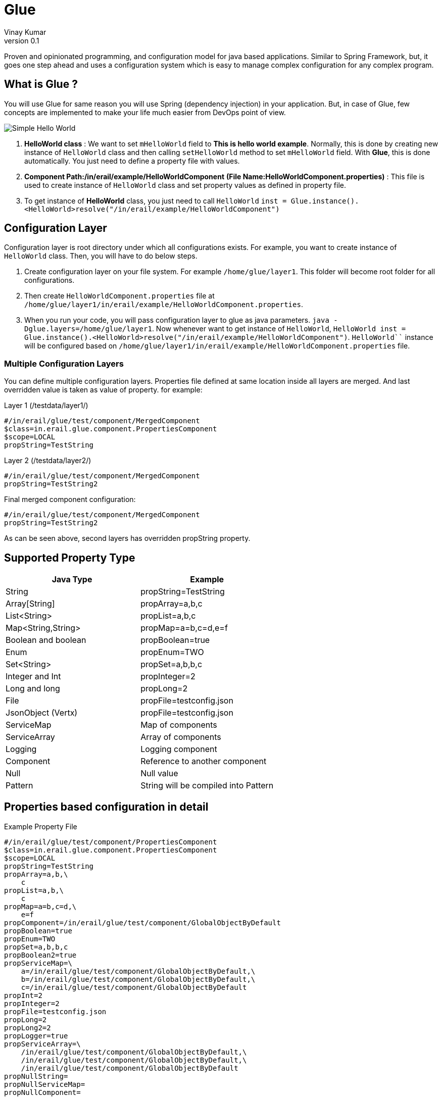 = Glue
Vinay Kumar
v0.1

Proven and opinionated programming, and configuration model for java based
applications. Similar to Spring Framework, but, it goes one step ahead and uses a
configuration system which is easy to manage complex configuration for any complex
program.

== What is Glue ?
You will use Glue for same reason you will use Spring (dependency injection) in your
application. But, in case of Glue, few concepts are implemented to make your life much
easier from DevOps point of view.

image::./images/diag1.png[Simple Hello World]

. *HelloWorld class* :
  We want to set `mHelloWorld` field to *This is hello world example*.
  Normally, this is done by creating new instance of `HelloWorld` class and then calling
  `setHelloWorld` method to set `mHelloWorld` field. With *Glue*, this is done automatically.
  You just need to define a property file with values.
. *Component Path:/in/erail/example/HelloWorldComponent*
  *(File Name:HelloWorldComponent.properties)* :
  This file is used to create instance of `HelloWorld` class and set property values as
  defined in property file.
. To get instance of *HelloWorld* class, you just need to call `HelloWorld`
  `inst = Glue.instance().<HelloWorld>resolve("/in/erail/example/HelloWorldComponent")`


== Configuration Layer
Configuration layer is root directory under which all configurations exists. For example, you
want to create instance of `HelloWorld` class. Then, you will have to do below steps.

. Create configuration layer on your file system. For example `/home/glue/layer1`. This
  folder will become root folder for all configurations.
. Then create `HelloWorldComponent.properties` file at
  `/home/glue/layer1/in/erail/example/HelloWorldComponent.properties`.
. When you run your code, you will pass configuration layer to glue as java parameters.
  `java -Dglue.layers=/home/glue/layer1`. Now whenever want to get instance of `HelloWorld`,
  `HelloWorld inst = Glue.instance().<HelloWorld>resolve("/in/erail/example/HelloWorldComponent")`.
  `HelloWorld``` instance will be configured based on
  `/home/glue/layer1/in/erail/example/HelloWorldComponent.properties` file.

=== Multiple Configuration Layers
You can define multiple configuration layers. Properties file defined at same location inside
all layers are merged. And last overridden value is taken as value of property.
for example:

.Layer 1 (/testdata/layer1/)
[source,conf]
----
#/in/erail/glue/test/component/MergedComponent
$class=in.erail.glue.component.PropertiesComponent
$scope=LOCAL
propString=TestString
----

.Layer 2 (/testdata/layer2/)
[source,conf]
----
#/in/erail/glue/test/component/MergedComponent
propString=TestString2
----

.Final merged component configuration:
[source,conf]
----
#/in/erail/glue/test/component/MergedComponent
propString=TestString2
----

As can be seen above, second layers has overridden propString property.

== Supported Property Type

[options="header"]
|==================================
| Java Type         | Example
| String                | propString=TestString
| Array[String]     | propArray=a,b,c
| List<String>      | propList=a,b,c
| Map<String,String>    | propMap=a=b,c=d,e=f
| Boolean and boolean | propBoolean=true
| Enum                          | propEnum=TWO
| Set<String>                | propSet=a,b,b,c
| Integer and Int            | propInteger=2
| Long and long             | propLong=2
| File                              | propFile=testconfig.json
| JsonObject (Vertx)      | propFile=testconfig.json
| ServiceMap                 | Map of components
| ServiceArray                | Array of components
| Logging                       | Logging component
| Component                 | Reference to another component
| Null                              | Null value
| Pattern                        | String will be compiled into Pattern
|==================================

== Properties based configuration in detail

.Example Property File
[source,conf]
----
#/in/erail/glue/test/component/PropertiesComponent
$class=in.erail.glue.component.PropertiesComponent
$scope=LOCAL
propString=TestString
propArray=a,b,\
    c
propList=a,b,\
    c
propMap=a=b,c=d,\
    e=f
propComponent=/in/erail/glue/test/component/GlobalObjectByDefault
propBoolean=true
propEnum=TWO
propSet=a,b,b,c
propBoolean2=true
propServiceMap=\
    a=/in/erail/glue/test/component/GlobalObjectByDefault,\
    b=/in/erail/glue/test/component/GlobalObjectByDefault,\
    c=/in/erail/glue/test/component/GlobalObjectByDefault
propInt=2
propInteger=2
propFile=testconfig.json
propLong=2
propLong2=2
propLogger=true
propServiceArray=\
    /in/erail/glue/test/component/GlobalObjectByDefault,\
    /in/erail/glue/test/component/GlobalObjectByDefault,\
    /in/erail/glue/test/component/GlobalObjectByDefault
propNullString=
propNullServiceMap=
propNullComponent=
----

Above is test property file `PropertiesComponent.properties` to create component
*PropertiesComponent*. Physically, it is present in folder `/in/erail/glue/test/component/`.
Folder structure itself is present in another folder called *configuration layer* folder.
We can provide multiple configuration layers to Glue. Physical location of
PropertiesComponent.properties file under configuration layer becomes actual mounting
point of component. In this case, PropertiesComponent is mounted at
`/in/erail/glue/test/component/`. To get instance of PropertiesComponent, we use
`/in/erail/glue/test/component/PropertiesComponent` path.

=== Basic Properties File Configuration

[options="header"]
|====================================
| Property Name | Required | Default | Description
| $class
| Yes
| N/A
| Instance of this class will be created whenever instance of this component is created.

| $scope
| No
| GLOBAL
| Default scope of component is "GLOBAL". Means, Whenever instance of this component
is required, same instance of component is returned. This is same as Singleton Pattern.
If new instance is required on each component creation call then "LOCAL" scope can be
defined. This will ensure, Glue will return new instance each time.

| $basedOn
| No
| N/A
| One component can copy all property values of another component. And override only
required properties
|====================================

.$basedOn Example
[source, conf]
----
#/in/erail/glue/test/component/BasedOnPropertiesComponent
$basedOn=/in/erail/glue/test/component/PropertiesComponent
propString=TestString2
----

In above example, all properties of this component will have value as set in
`/in/erail/glue/test/component/PropertiesComponent` component. And in this component
`propString` will be overridden with value `TestString2`

== Configuration layer in detail

Layers are passed to Glue using JVM parameter

[source,conf]
----
java -Dglue.layers=/testdata/layer1,/testdata/layer2
----

=== Override Property Value
If we have two properties files at same location under different layers. Glue will try to
override or merge property file in same order as configuration layers are defined.
For example:

.Layer 1 (/testdata/layer1/)
[source,conf]
----
#/in/erail/glue/test/component/MergedComponent
$class=in.erail.glue.component.PropertiesComponent
$scope=LOCAL
propString=TestString
propArray=a,b,\
    c
propList=a,b,\
    c
propMap=a=b,c=d,\
    e=f
propComponent=/in/erail/glue/test/component/PropertiesComponent
propJson=testconfig.json
propSet=a,b,b,c
----

.Layer 2 (/testdata/layer2/)
[source,conf]
----
#/in/erail/glue/test/component/MergedComponent
propString=TestString2
propArray=a
propList-=a
propList+=b,c,d
propMap-=a=b
propMap+=z=b
propComponent=/in/erail/glue/test/component/PropertiesComponent2
propSet-=a,b
propSet+=e,f
----

==== Override Property Value
In above example, when instance of  `/in/erail/glue/test/component/MergedComponent`
is created,`PropertiesComponent.getPropString()` method will return `TestString2` instead
of `TestString`. As you can see in above example, *Layer 2* is overriding propString value.

==== Merge Property Value
In case of List,Map,Set. Glue supports merge or deletion of property value. In above
example, `PropertiesComponent.getPropList()` will return list with elements b,c,b,c,d.
`Hyphen(-)` in `propList-=a` will remove *a* from list. And `Plus(+)` in `propList+=b,c,d` will
add *b,c,d* elements to list. Same can be done in case of Map and Set.

==== Component Property
A component property can refer to another component property.As can be seen in
`/in/erail/glue/test/component/PropertiesComponent`,

[source,conf]
----
propComponent=/in/erail/glue/test/component/GlobalObjectByDefault
----

`PropertiesComponent.getPropComponent()` will return instance of *GlobalObjectByDefault*
component.

==== Component property referring to another component property

[source,conf]
----
#/in/erail/glue/test/component/RefPropertiesComponent
$class=in.erail.glue.component.PropertiesComponent
$scope=LOCAL
propString^=/in/erail/glue/test/component/PropertiesComponent.propString
propArray^=/in/erail/glue/test/component/PropertiesComponent.propArray
propList^=/in/erail/glue/test/component/PropertiesComponent.propList
propMap^=/in/erail/glue/test/component/PropertiesComponent.propMap
propComponent^=/in/erail/glue/test/component/PropertiesComponent.propComponent
propBoolean^=/in/erail/glue/test/component/PropertiesComponent.propBoolean
propEnum^=/in/erail/glue/test/component/PropertiesComponent.propEnum
propJson^=/in/erail/glue/test/component/MergedComponent.propJson
propServiceMap^=/in/erail/glue/test/component/PropertiesComponent.propServiceMap
----

As can be seen above. *^* is used for connecting  component property to another
component property.
